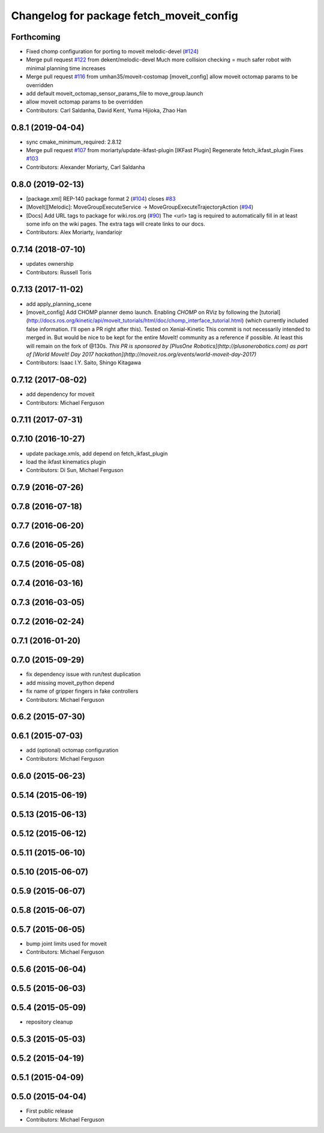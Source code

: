 ^^^^^^^^^^^^^^^^^^^^^^^^^^^^^^^^^^^^^^^^^
Changelog for package fetch_moveit_config
^^^^^^^^^^^^^^^^^^^^^^^^^^^^^^^^^^^^^^^^^

Forthcoming
-----------
* Fixed chomp configuration for porting to moveit melodic-devel (`#124 <https://github.com/fetchrobotics/fetch_ros/issues/124>`_)
* Merge pull request `#122 <https://github.com/fetchrobotics/fetch_ros/issues/122>`_ from dekent/melodic-devel
  Much more collision checking = much safer robot with minimal planning time increases
* Merge pull request `#116 <https://github.com/fetchrobotics/fetch_ros/issues/116>`_ from umhan35/moveit-costomap
  [moveit_config] allow moveit octomap params to be overridden
* add default moveit_octomap_sensor_params_file to move_group.launch
* allow moveit octomap params to be overridden
* Contributors: Carl Saldanha, David Kent, Yuma Hijioka, Zhao Han

0.8.1 (2019-04-04)
------------------
* sync cmake_minimum_required: 2.8.12
* Merge pull request `#107 <https://github.com/fetchrobotics/fetch_ros/issues/107>`_ from moriarty/update-ikfast-plugin
  [IKFast Plugin] Regenerate fetch_ikfast_plugin
  Fixes `#103 <https://github.com/fetchrobotics/fetch_ros/issues/103>`_
* Contributors: Alexander Moriarty, Carl Saldanha

0.8.0 (2019-02-13)
------------------
* [package.xml] REP-140 package format 2 (`#104 <https://github.com/fetchrobotics/fetch_ros/issues/104>`_)
  closes `#83 <https://github.com/fetchrobotics/fetch_ros/issues/83>`_
* [MoveIt][Melodic]: MoveGroupExecuteService -> MoveGroupExecuteTrajectoryAction (`#94 <https://github.com/fetchrobotics/fetch_ros/issues/94>`_)
* [Docs] Add URL tags to package for wiki.ros.org (`#90 <https://github.com/fetchrobotics/fetch_ros/issues/90>`_)
  The <url> tag is required to automatically fill in at least some info
  on the wiki pages. The extra tags will create links to our docs.
* Contributors: Alex Moriarty, ivandariojr

0.7.14 (2018-07-10)
-------------------
* updates ownership
* Contributors: Russell Toris

0.7.13 (2017-11-02)
-------------------
* add apply_planning_scene
* [moveit_config] Add CHOMP planner demo launch.
  Enabling `CHOMP` on RViz by following the [tutorial](http://docs.ros.org/kinetic/api/moveit_tutorials/html/doc/chomp_interface_tutorial.html) (which currently included false information. I'll open a PR right after this).
  Tested on Xenial-Kinetic
  This commit is not necessarily intended to merged in. But would be nice to be kept for the entire MoveIt! community as a reference if possible. At least this will remain on the fork of @130s.
  *This PR is sponsored by [PlusOne Robotics](http://plusonerobotics.com) as part of [World MoveIt! Day 2017 hackathon](http://moveit.ros.org/events/world-moveit-day-2017)*
* Contributors: Isaac I.Y. Saito, Shingo Kitagawa

0.7.12 (2017-08-02)
-------------------
* add dependency for moveit
* Contributors: Michael Ferguson

0.7.11 (2017-07-31)
-------------------

0.7.10 (2016-10-27)
-------------------
* update package.xmls, add depend on fetch_ikfast_plugin
* load the ikfast kinematics plugin
* Contributors: Di Sun, Michael Ferguson

0.7.9 (2016-07-26)
------------------

0.7.8 (2016-07-18)
------------------

0.7.7 (2016-06-20)
------------------

0.7.6 (2016-05-26)
------------------

0.7.5 (2016-05-08)
------------------

0.7.4 (2016-03-16)
------------------

0.7.3 (2016-03-05)
------------------

0.7.2 (2016-02-24)
------------------

0.7.1 (2016-01-20)
------------------

0.7.0 (2015-09-29)
------------------
* fix dependency issue with run/test duplication
* add missing moveit_python depend
* fix name of gripper fingers in fake controllers
* Contributors: Michael Ferguson

0.6.2 (2015-07-30)
------------------

0.6.1 (2015-07-03)
------------------
* add (optional) octomap configuration
* Contributors: Michael Ferguson

0.6.0 (2015-06-23)
------------------

0.5.14 (2015-06-19)
-------------------

0.5.13 (2015-06-13)
-------------------

0.5.12 (2015-06-12)
-------------------

0.5.11 (2015-06-10)
-------------------

0.5.10 (2015-06-07)
-------------------

0.5.9 (2015-06-07)
------------------

0.5.8 (2015-06-07)
------------------

0.5.7 (2015-06-05)
------------------
* bump joint limits used for moveit
* Contributors: Michael Ferguson

0.5.6 (2015-06-04)
------------------

0.5.5 (2015-06-03)
------------------

0.5.4 (2015-05-09)
------------------
* repository cleanup

0.5.3 (2015-05-03)
------------------

0.5.2 (2015-04-19)
------------------

0.5.1 (2015-04-09)
------------------

0.5.0 (2015-04-04)
------------------
* First public release
* Contributors: Michael Ferguson

